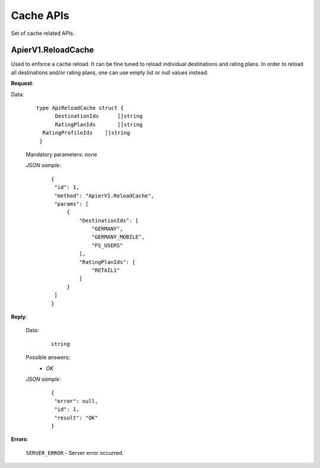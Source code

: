 Cache APIs
==========

Set of cache related APIs.


ApierV1.ReloadCache
-------------------

Used to enforce a cache reload. It can be fine tuned to reload individual destinations and rating plans. In order to reload all destinations and/or rating plans, one can use empty list or null values instead.

**Request**:

Data:

 ::

  type ApiReloadCache struct {
	DestinationIds      []string
	RatingPlanIds       []string
    RatingProfileIds    []string
   }

 Mandatory parameters: none

 *JSON sample*:
  ::

   {
    "id": 1,
    "method": "ApierV1.ReloadCache",
    "params": [
        {
            "DestinationIds": [
                "GERMANY",
                "GERMANY_MOBILE",
                "FS_USERS"
            ],
            "RatingPlanIds": [
                "RETAIL1"
            ]
        }
    ]
   }

**Reply**:

 Data:
  ::

   string

 Possible answers:
   * *OK*

 *JSON sample*:
  ::

   {
    "error": null,
    "id": 1,
    "result": "OK"
   }

**Errors**:

 ``SERVER_ERROR`` - Server error occurred.
